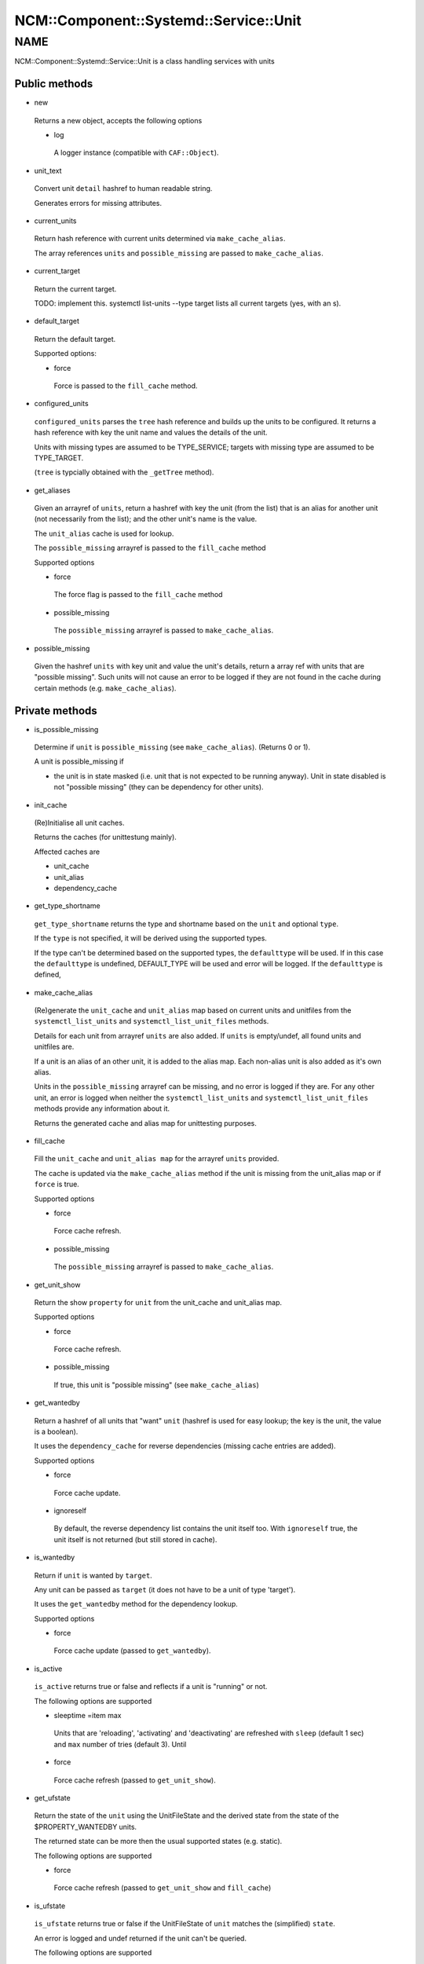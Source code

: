 
##########################################
NCM\::Component\::Systemd\::Service\::Unit
##########################################


****
NAME
****


NCM::Component::Systemd::Service::Unit is a class handling services with units

Public methods
==============



- new
 
 Returns a new object, accepts the following options
 
 
 - log
  
  A logger instance (compatible with ``CAF::Object``).
  
 
 


- unit_text
 
 Convert unit ``detail`` hashref to human readable string.
 
 Generates errors for missing attributes.
 


- current_units
 
 Return hash reference with current units
 determined via ``make_cache_alias``.
 
 The array references ``units`` and ``possible_missing``
 are passed to ``make_cache_alias``.
 


- current_target
 
 Return the current target.
 
 TODO: implement this. systemctl list-units --type target
 lists all current targets (yes, with an s).
 


- default_target
 
 Return the default target.
 
 Supported options:
 
 
 - force
  
  Force is passed to the ``fill_cache`` method.
  
 
 


- configured_units
 
 ``configured_units`` parses the ``tree`` hash reference and builds up the
 units to be configured. It returns a hash reference with key the unit name and
 values the details of the unit.
 
 Units with missing types are assumed to be TYPE_SERVICE; targets with
 missing type are assumed to be TYPE_TARGET.
 
 (``tree`` is typcially obtained with the ``_getTree`` method).
 


- get_aliases
 
 Given an arrayref of ``units``, return a hashref with key the unit (from the list)
 that is an alias for another unit (not necessarily from the list);
 and the other unit's name is the value.
 
 The ``unit_alias`` cache is used for lookup.
 
 The ``possible_missing`` arrayref is passed to the ``fill_cache`` method
 
 Supported options
 
 
 - force
  
  The force flag is passed to the ``fill_cache`` method
  
 
 
 - possible_missing
  
  The ``possible_missing`` arrayref is passed to ``make_cache_alias``.
  
 
 


- possible_missing
 
 Given the hashref ``units`` with key unit and value the unit's details,
 return a array ref with units that are "possible missing".
 Such units will not cause an error to be logged if they are not
 found in the cache during certain methods (e.g. ``make_cache_alias``).
 



Private methods
===============



- is_possible_missing
 
 Determine if ``unit`` is ``possible_missing``
 (see ``make_cache_alias``). (Returns 0 or 1).
 
 A unit is possible_missing if
 
 
 - the unit is in state masked (i.e. unit that is not expected to be running anyway). Unit in state disabled is not "possible missing"  (they can be dependency for other units).
 
 
 


- init_cache
 
 (Re)Initialise all unit caches.
 
 Returns the caches (for unittestung mainly).
 
 Affected caches are
 
 
 - unit_cache
 
 
 
 - unit_alias
 
 
 
 - dependency_cache
 
 
 


- get_type_shortname
 
 ``get_type_shortname`` returns the type and shortname based on the
 ``unit`` and optional ``type``.
 
 If the ``type`` is not specified, it will be derived using the supported types.
 
 If the type can't be determined based on the supported types,
 the ``defaulttype`` will be used. If in this case the ``defaulttype``
 is undefined, DEFAULT_TYPE will be used and error will be logged.
 If the ``defaulttype`` is defined,
 


- make_cache_alias
 
 (Re)generate the ``unit_cache`` and ``unit_alias`` map
 based on current units and unitfiles from the ``systemctl_list_units``
 and ``systemctl_list_unit_files`` methods.
 
 Details for each unit from arrayref ``units`` are also added.
 If ``units`` is empty/undef, all found units and unitfiles
 are.
 
 If a unit is an alias of an other unit, it is added to the alias map.
 Each non-alias unit is also added as it's own alias.
 
 Units in the ``possible_missing`` arrayref can be missing, and no error
 is logged if they are. For any other unit, an error is logged when
 neither the ``systemctl_list_units``
 and ``systemctl_list_unit_files`` methods provide any information about it.
 
 Returns the generated cache and alias map for unittesting purposes.
 


- fill_cache
 
 Fill the ``unit_cache`` and ``unit_alias map``
 for the arrayref ``units`` provided.
 
 The cache is updated via the ``make_cache_alias`` method if the unit
 is missing from the unit_alias map or if ``force`` is true.
 
 Supported options
 
 
 - force
  
  Force cache refresh.
  
 
 
 - possible_missing
  
  The ``possible_missing`` arrayref is passed to ``make_cache_alias``.
  
 
 


- get_unit_show
 
 Return the show ``property`` for ``unit`` from the
 unit_cache and unit_alias map.
 
 Supported options
 
 
 - force
  
  Force cache refresh.
  
 
 
 - possible_missing
  
  If true, this unit is "possible missing" (see ``make_cache_alias``)
  
 
 


- get_wantedby
 
 Return a hashref of all units that "want" ``unit``
 (hashref is used for easy lookup; the key is the unit,
 the value is a boolean).
 
 It uses the ``dependency_cache`` for reverse dependencies
 (missing cache entries are added).
 
 Supported options
 
 
 - force
  
  Force cache update.
  
 
 
 - ignoreself
  
  By default, the reverse dependency list contains the unit itself too.
  With ``ignoreself`` true, the unit itself is not returned
  (but still stored in cache).
  
 
 


- is_wantedby
 
 Return if ``unit`` is wanted by ``target``.
 
 Any unit can be passed as ``target`` (it does not have to be
 a unit of type 'target').
 
 It uses the ``get_wantedby`` method for the dependency lookup.
 
 Supported options
 
 
 - force
  
  Force cache update (passed to ``get_wantedby``).
  
 
 


- is_active
 
 ``is_active`` returns true or false and reflects if a unit is "running" or not.
 
 The following options are supported
 
 
 - sleeptime =item max
  
  Units that are 'reloading', 'activating' and 'deactivating' are refreshed with
  ``sleep`` (default 1 sec) and ``max`` number of tries (default 3). Until
  
 
 
 - force
  
  Force cache refresh (passed to ``get_unit_show``).
  
 
 


- get_ufstate
 
 Return the state of the ``unit`` using the UnitFileState and
 the derived state from the state of the $PROPERTY_WANTEDBY units.
 
 The returned state can be more then the usual supported states (e.g. static).
 
 The following options are supported
 
 
 - force
  
  Force cache refresh (passed to ``get_unit_show`` and ``fill_cache``)
  
 
 


- is_ufstate
 
 ``is_ufstate`` returns true or false if the
 UnitFileState of ``unit`` matches the (simplified) ``state``.
 
 An error is logged  and undef returned if the unit can't be queried.
 
 The following options are supported
 
 
 - force
  
  Refresh the cache ``force`` (passed to ``get_ufstate`` method).
  
 
 
 - derived
  
  Boolean (default true) to use derived information when UnitFileState itself
  is empty/undefined.
  
 
 



Private methods
===============



- _getTree
 
 The ``getTree`` method is similar to the regular
 \ **EDG::WP4::CCM::CacheManager::Element::getTree**\ , except that
 it keeps the unitfile configuration as an Element instance
 (as required by \ **NCM::Component::Systemd::UnitFile**\ ).
 
 It takes as arguments a \ **EDG::WP4::CCM::CacheManager::Configuration**\  instance
 ``$config`` and a ``$path`` to the root of the whole unit tree.
 



